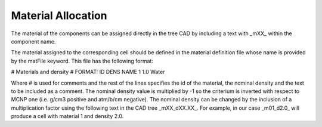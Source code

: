 Material Allocation
===================

The material of the components can be assigned directly in the tree CAD by including a text with _mXX_ within the component name.

.. image:: images/mat_tag.png
   :alt: Example of a CAD tree with a _mXX_ tag.
   :align: center
   :width: 50%

The material assigned to the corresponding cell should be defined in the material definition file whose name is provided by the matFile keyword.
This file has the following format:

# Materials and density
# FORMAT: ID DENS NAME
1 1.0 Water

Where # is used for comments and the rest of the lines specifies the id of the material, the nominal density and the text to be included as a comment.
The nominal density value is multiplied by -1 so the criterium is inverted with respect to MCNP one (i.e. g/cm3 positive and atm/b/cm negative).
The nominal density can be changed by the inclusion of a multiplication factor using the following text in the CAD tree _mXX_dXX.XX_.
For example, in our case _m01_d2.0_ will produce a cell with material 1 and density 2.0.
